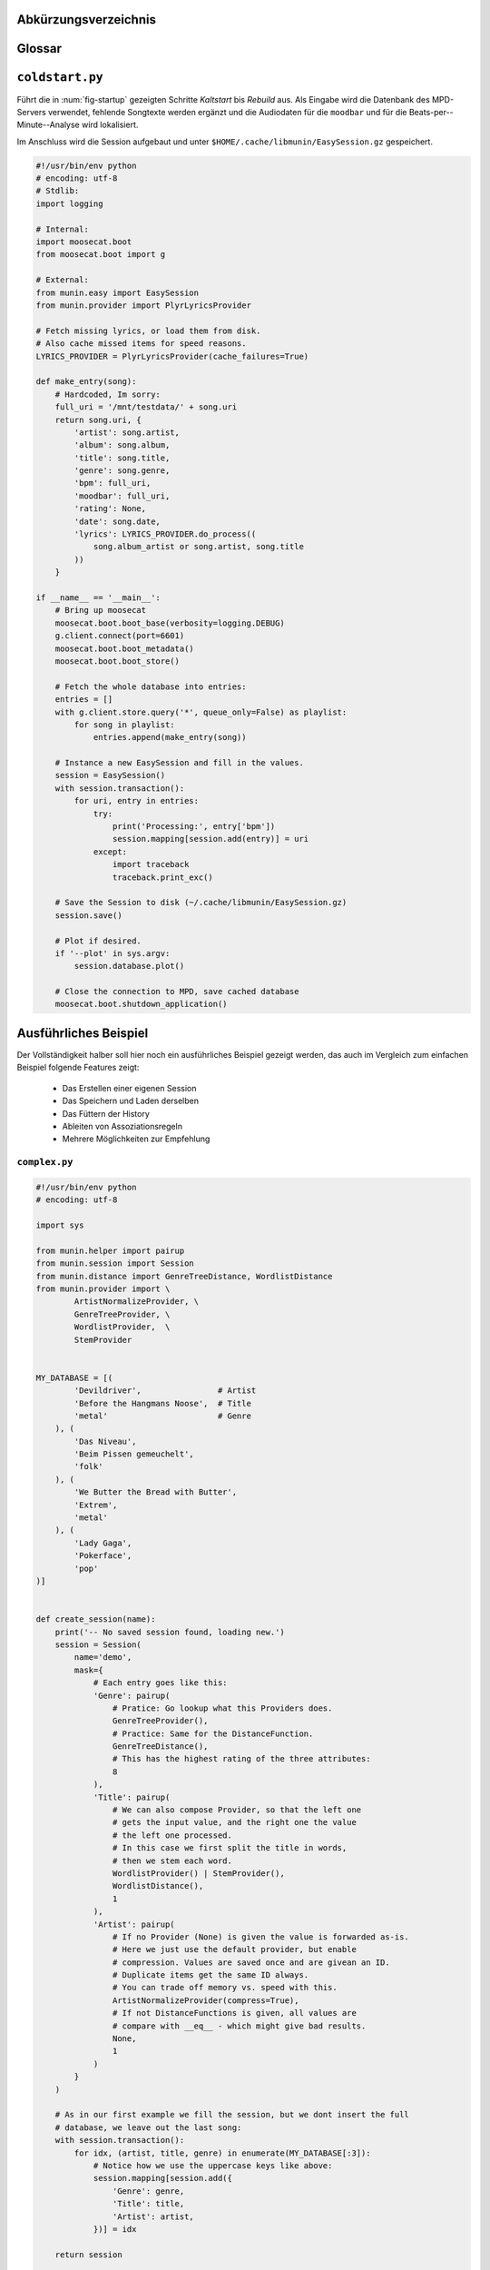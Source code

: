 .. only:: latex

   .. raw:: latex

       \appendix

Abkürzungsverzeichnis
======================

.. figtable::
    :spec: >{\raggedleft\arraybackslash}p{0.25\linewidth} | p{0.65\linewidth}

    =======================  ==================================
    Abkürzung                Bedeutung
    =======================  ==================================
    **API**                  *Application Programming Interface*
    **GUI**                  *Graphical User Interface*
    **LoC**                  *Lines of Code*
    =======================  ==================================

.. only:: latex

   .. raw:: latex

       \newpage

Glossar
=======

.. glossary:: 

    Song

        Im Kontext von *libmunin* ist ein Song eine Menge von Attributen.
        Jedem Attribut ist, wie in einer Hashmap, ein Wert zugeordnet. 

        Beispielsweise haben alle Songs ein Attribut ``artist``, aber jeder
        einzelner Song kennt dafür einen bestimmten Wert.

        Desweiteren wird für jeden Song die Distanz zu einer Menge ähnlicher
        Songs gespeichert, sowie einen Integer der als Identifier dient.

    Distanz

        Eine Distanz beschreibt die Ähnlichkeit zweier Songs oder Attribute. 
        Eine Distanz von 0 bedeutet dabei eine maximale Ähnlichkeit (oder
        minimale *Entfernung* zueinander), eine Distanz von 1.0 maximale
        Unähnlichkeit (oder maximale *Entfernung*).

        Die Distanz wird durch eine Distanzfunktion berechnet.

    Distanzfunktion

        Eine Distanzfunktion ist im Kontext von *libmunin* eine Funktion, die 
        zwei Songs als Eingabe nimmt und die Distanz zwischen
        diesen berechnet.

        Dabei wird jedes Attribut betrachte welchesi n beiden Songs
        vorkommt betrachtet. Für diese wird von der Maske eine
        spezialisierte Distanzfunktion festgelegt, die weiß wie diese
        zwei bestimmten Werte sinnvoll verglichen werden können. Die so
        errechneten Werte werden, gemäß der Gewichtung in der Maske, zu
        einem Wert verschmolzen.

        Fehlen Attribute in einen der beiedn Songs wird für diese jeweils eine
        Distanz von 1.0 angenommen und ebenfalls in die gewichtete Oberdistanz
        eingerechnet.

        Die folgenden Bedingungen müssen sowohl für die allgemeine
        Distanzfunktion, als auch für die speziellen Distanzfunktionen gelten:
 
        *Uniformität:*
        
        .. math::

            0 \leq D(i, j) \leq 1\forall i,j \in D

        *Symmetrie:*

        .. math::

            D(i, j) = D(j, i) \forall i,j \in D

        *Identität:*

        .. math::

            D(i, i) = 0.0 \forall i \in D

        *Dreiecksungleichung:*

        .. math::

            D(i, j) \leq D(i, x) + (x, j) \forall i,j,x \in D

    Session

        Eine *Session* ist eine Nutzung von *libmunin* über einem bestimmten
        Zeitraum. Zum Erstellen einer Session werden die Daten importiert,
        analysiert und ein Graph wird daraus aufgebaut.
    
        Zudem kann eine *Session* persistent für späteren Gebrauch gespeichert
        werden. 

        Für Nutzer der Bibliothek ist die Session auch Eintrittspunkt
        für jegliche von *libmunin* bereitgestellte Funktionalität.

    Maske

        Die Session benötigt eine Beschreibung der Daten die importiert
        werden. So muss ich darauf geeinigt werden was beispielsweise unter dem
        Schlüssel ``genre`` abgespeichert wird.
    
        In der *Maske* werden daher die einzelnen Attribute festgelegt, die ein
        einzelner Song haben kann und wie diese anzusprechen sind. Zudem wird
        pro Attribut ein Provider und eine Distanzfunktion
        festgelegt die bei der Verarbeitung dieses Wertes genutzt wird. Zudem
        wird die Gewichtung des Attributes festgelegt - manche Attribute sind
        für die Ähnlichkeit zweier Songs entscheidender als andere.

    Attribut

        Ein Attribut ist ein *Schlüssel* in der Maske. Er repräsentiert
        eine Vereinbarung mit dem Nutzer unter welchem Namen das Attribut in
        Zukunft angesprochen wird. Zu jedem gesetzten Attribut gehört ein Wert,
        andernfalls ein spezieller leerer Wert. Ein Song besteht aus einer 
        Menge dieser Paare.

    Provider

        Ein *Provider* normalisiert einen Wert anhand verschiedener
        Charakteristiken. Sie dienen als vorgelagerte Verarbeitung von den Daten
        die in das System geladen werden. Jeder *Provider* ist dabei einem 
        Attribut zugeordnet.

        Ihr Ziel ist für die Distanzfunktion einfache und effizient 
        vergleichbare Werte zu liefern - da die Distanzfunktion sehr
        viel öfters aufgerufen wird als der *Provider*.

    Assoziationsregel
        
        Eine Assoziationsregel verbindet zwei Mengen *A* und *B* von Songs
        miteinander. Wird eine der beiden Mengen miteinander gehört, ist es
        wahrscheinlich dass auch die andere Menge daraufhin angehört wird.

        Sie werden aus dem Verhalten des Nutzers abgeleitet.

        Die Güte der Regel wird durch ein *Rating* beschrieben:

        .. math::

            Rating(A, B) = (1.0 - Kulczynski(A, B)) \cdot ImbalanceRatio(A, B)

        wobei:

        .. math::

            Kulczynski(A, B) =  \frac{p(A \vert B) + p(B \vert A)}{2}

        .. math::

            ImbalanceRatio(A, B) = \frac{\vert support(A) - support(B) \vert}{support(A) + support(B) - support(A \cup B)}

        .. math::

            support(X) = H_n(X)

        Vergleiche dazu: :cite:`datamining-concepts-and-techniques` Datamining
        Concepts and Techniques.


    Recommendation

        Eine Recommendation (dt. Empfehlung) ist ein Song der vom System
        auf Geheiß des Benutzers hin vorgeschlagen wird. 

        Die Empfehlunge sollte eine geringe Distanz zum Seedsong haben.

    Seedsong

        Ein Song der als Basis für Empfehlungen ausgewählt wurde. 

    Graph 

        Im Kontext von *libmunin* ist der Graph eine Abbildung aller Songs (als
        Knoten) und deren Distanz (als Kanten) untereinander. Im idealen Graphen
        kennt jeder Song *N* zu ihm selbst ähnlichsten Songs als
        Nachbarn.

        Da die Erstellung eines idealen Graphen sehr aufwendig ist, wird auf
        eine schneller zu berechnende Approximation zurückgegriffen.

.. only:: latex

   .. raw:: latex

       \newpage


.. _coldstart-example:

``coldstart.py``
================

Führt die in :num:`fig-startup` gezeigten Schritte *Kaltstart* bis *Rebuild*
aus. Als Eingabe wird die Datenbank des MPD-Servers verwendet, fehlende
Songtexte werden ergänzt und die Audiodaten für die ``moodbar`` und für die
Beats-per--Minute--Analyse wird lokalisiert. 

Im Anschluss wird die Session aufgebaut und unter
``$HOME/.cache/libmunin/EasySession.gz`` gespeichert.

.. code-block:: python

    #!/usr/bin/env python
    # encoding: utf-8
    # Stdlib:
    import logging

    # Internal:
    import moosecat.boot
    from moosecat.boot import g

    # External:
    from munin.easy import EasySession
    from munin.provider import PlyrLyricsProvider

    # Fetch missing lyrics, or load them from disk.
    # Also cache missed items for speed reasons.
    LYRICS_PROVIDER = PlyrLyricsProvider(cache_failures=True)

    def make_entry(song):
        # Hardcoded, Im sorry:
        full_uri = '/mnt/testdata/' + song.uri
        return song.uri, {
            'artist': song.artist,
            'album': song.album,
            'title': song.title,
            'genre': song.genre,
            'bpm': full_uri,
            'moodbar': full_uri,
            'rating': None,
            'date': song.date,
            'lyrics': LYRICS_PROVIDER.do_process((
                song.album_artist or song.artist, song.title
            ))
        }

    if __name__ == '__main__':
        # Bring up moosecat
        moosecat.boot.boot_base(verbosity=logging.DEBUG)
        g.client.connect(port=6601)
        moosecat.boot.boot_metadata()
        moosecat.boot.boot_store()

        # Fetch the whole database into entries:
        entries = []
        with g.client.store.query('*', queue_only=False) as playlist:
            for song in playlist:
                entries.append(make_entry(song))

        # Instance a new EasySession and fill in the values.
        session = EasySession()
        with session.transaction():
            for uri, entry in entries:
                try:
                    print('Processing:', entry['bpm'])
                    session.mapping[session.add(entry)] = uri
                except:
                    import traceback
                    traceback.print_exc()

        # Save the Session to disk (~/.cache/libmunin/EasySession.gz)
        session.save()

        # Plot if desired.
        if '--plot' in sys.argv:
            session.database.plot()

        # Close the connection to MPD, save cached database
        moosecat.boot.shutdown_application()

.. only:: latex

   .. raw:: latex

       \newpage


.. _complex-example:

Ausführliches Beispiel
======================

Der Vollständigkeit halber soll hier noch ein ausführliches Beispiel 
gezeigt werden, das auch im Vergleich zum einfachen Beispiel folgende Features
zeigt:

    - Das Erstellen einer eigenen Session
    - Das Speichern und Laden derselben
    - Das Füttern der History
    - Ableiten von Assoziationsregeln
    - Mehrere Möglichkeiten zur Empfehlung

``complex.py``
~~~~~~~~~~~~~~

.. code-block:: python

    #!/usr/bin/env python
    # encoding: utf-8

    import sys

    from munin.helper import pairup
    from munin.session import Session
    from munin.distance import GenreTreeDistance, WordlistDistance
    from munin.provider import \
            ArtistNormalizeProvider, \
            GenreTreeProvider, \
            WordlistProvider,  \
            StemProvider


    MY_DATABASE = [(
            'Devildriver',                # Artist
            'Before the Hangmans Noose',  # Title
            'metal'                       # Genre
        ), (
            'Das Niveau',
            'Beim Pissen gemeuchelt',
            'folk'
        ), (
            'We Butter the Bread with Butter',
            'Extrem',
            'metal'
        ), (
            'Lady Gaga',
            'Pokerface',
            'pop'
    )]


    def create_session(name):
        print('-- No saved session found, loading new.')
        session = Session(
            name='demo',
            mask={
                # Each entry goes like this:
                'Genre': pairup(
                    # Pratice: Go lookup what this Providers does.
                    GenreTreeProvider(),
                    # Practice: Same for the DistanceFunction.
                    GenreTreeDistance(),
                    # This has the highest rating of the three attributes:
                    8
                ),
                'Title': pairup(
                    # We can also compose Provider, so that the left one
                    # gets the input value, and the right one the value
                    # the left one processed.
                    # In this case we first split the title in words,
                    # then we stem each word.
                    WordlistProvider() | StemProvider(),
                    WordlistDistance(),
                    1
                ),
                'Artist': pairup(
                    # If no Provider (None) is given the value is forwarded as-is.
                    # Here we just use the default provider, but enable
                    # compression. Values are saved once and are givean an ID.
                    # Duplicate items get the same ID always.
                    # You can trade off memory vs. speed with this.
                    ArtistNormalizeProvider(compress=True),
                    # If not DistanceFunctions is given, all values are
                    # compare with __eq__ - which might give bad results.
                    None,
                    1
                )
            }
        )

        # As in our first example we fill the session, but we dont insert the full
        # database, we leave out the last song:
        with session.transaction():
            for idx, (artist, title, genre) in enumerate(MY_DATABASE[:3]):
                # Notice how we use the uppercase keys like above:
                session.mapping[session.add({
                    'Genre': genre,
                    'Title': title,
                    'Artist': artist,
                })] = idx

        return session


    def print_recommendations(session, n=5):
        # A generator that yields at max 20 songs.
        recom_generator = session.recommend_from_heuristic(number=n)
        seed_song = next(recom_generator)
        print('Recommendations to #{}:'.format(seed_song.uid))
        for munin_song in recom_generator:
            print('  normalized values:')

            # Let's take
            for attribute, normalized_value in munin_song.items():
                print('    {:<7s}: {:<20s}'.format(attribute, normalized_value))

            original_song = MY_DATABASE[session.mapping[munin_song.uid]]
            print('  original values:')
            print('    Artist :', original_song[0])
            print('    Album  :', original_song[1])
            print('    Genre  :', original_song[2])
            print()


    if __name__ == '__main__':
        print('The database:')
        for idx, song in enumerate(MY_DATABASE):
            print('  #{} {}'.format(idx, song))
        print()

        # Perhaps we already had an prior session?
        session = Session.from_name('demo') or create_session('demo')
        rules = list(session.rule_index)
        if rules:
            print('Association Rules:')
            for left, right, support, rating in rules:
                print('  {:>10s} <-> {:<10s} [supp={:>5d}, rating={:.5f}]'.format(
                    str([song.uid for song in left]),
                    str([song.uid for song in right]),
                    support, rating
                ))
            print()

        print_recommendations(session)

        # Let's add some history:
        for munin_uid in [0, 2, 0, 0, 2]:
            session.feed_history(munin_uid)

        print('Playcounts:')
        for song, count in session.playcounts().items():
            print('  #{} was played {}x times'.format(song.uid, count))

        # Let's insert a new song that will be in the graph on the next run:
        if len(session) != len(MY_DATABASE):
            with session.fix_graph():
                session.mapping[session.insert({
                    'Genre': MY_DATABASE[-1][2],
                    'Title': MY_DATABASE[-1][1],
                    'Artist': MY_DATABASE[-1][0]
                })] = 3

        if '--plot' in sys.argv:
            session.database.plot()

        # Save it under ~/.cache/libmunin/demo
        session.save()

Ausgabe nach dem ersten Lauf:
~~~~~~~~~~~~~~~~~~~~~~~~~~~~~

.. code-block:: python

    The database:
      #0 ('Devildriver', 'Before the Hangmans Noose', 'metal')
      #1 ('Das Niveau', 'Beim Pissen gemeuchelt', 'folk')
      #2 ('We Butter the Bread with Butter', 'Extrem', 'metal')
      #3 ('Lady Gaga', 'Pokerface', 'pop')

    -- No saved session found, loading new.
    matching ['metal']
    matching ['folk']
    matching ['metal']
    Recommendations to #0:
      normalized values:
        Artist : (3,)                
        Genre  : ((583,),)           
        Title  : ['Extrem']          
      original values:
        Artist : We Butter the Bread with Butter
        Album  : Extrem
        Genre  : metal

    Playcounts:
      #0 was played 3x times
      #2 was played 2x times
    matching ['pop']

Ausgabe nach dem 10ten Lauf:
~~~~~~~~~~~~~~~~~~~~~~~~~~~~

.. code-block:: python

    The database:
      #0 ('Devildriver', 'Before the Hangmans Noose', 'metal')
      #1 ('Das Niveau', 'Beim Pissen gemeuchelt', 'folk')
      #2 ('We Butter the Bread with Butter', 'Extrem', 'metal')
      #3 ('Lady Gaga', 'Pokerface', 'pop')

    Association Rules:
             [2] <-> [0]        [supp=    8, rating=0.83951]

    Recommendations to #2:
      normalized values:
        Artist : (1,)                
        Genre  : ((583,),)           
        Title  : ['the', 'Befor', 'Noos', 'Hangman']
      original values:
        Artist : Devildriver
        Album  : Before the Hangmans Noose
        Genre  : metal

    Playcounts:
      #0 was played 30x times
      #2 was played 20x times

.. only:: latex

   .. raw:: latex

       \newpage

.. _end-of-doc:
